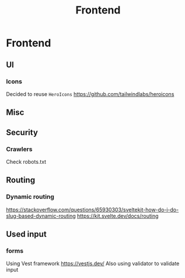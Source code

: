 :PROPERTIES:
:ID:       879cac44-19b7-4d1e-97fe-95896c07267e
:END:
#+title: Frontend
#+created: May 11, 2023
#+since:   3.0.0

* Frontend
** UI
*** Icons
Decided to reuse =HeroIcons= https://github.com/tailwindlabs/heroicons
** Misc

** Security
*** Crawlers
Check robots.txt

** Routing
*** Dynamic routing
https://stackoverflow.com/questions/65930303/sveltekit-how-do-i-do-slug-based-dynamic-routing
https://kit.svelte.dev/docs/routing

** Used input
*** forms
Using Vest framework https://vestjs.dev/
Also using validator to validate input
